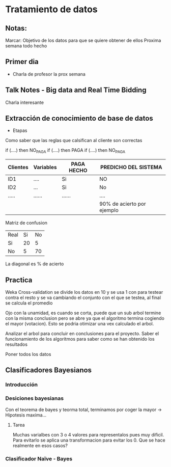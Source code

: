 * Tratamiento de datos
** Notas:
Marcar: Objetivo de los datos para que se quiere obtener de ellos
Proxima semana todo hecho
** Primer dia
- Charla de profesor la prox semana
** Talk Notes - Big data and Real Time Bidding
Charla interesante
** Extracción de conocimiento de base de datos
- Etapas
Como saber que las reglas que calsifican al cliente son correctas

if (....) then NO_PAGA
if (....) then PAGA
if (....) then NO_PAGA

| Clientes | Variables | PAGA HECHO | PREDICHO DEL SISTEMA       |
|----------+-----------+------------+----------------------------|
| ID1      | ....      | Si         | NO                         |
| ID2      | ...       | Si         | No                         |
| .....    | ......    | ......     | ....                       |
|----------+-----------+------------+----------------------------|
|          |           |            | 90% de acierto por ejemplo |

Matriz de confusion
| Real\Predicho | Si | No |
| Si            | 20 |  5 |
| No            |  5 | 70 |

La diagonal es % de acierto


** Practica
Weka
Cross-validation se divide los datos en 10 y se usa 1 con para testear contra el resto y se va cambiando el
conjunto con el que se testea, al final se calcula el promedio

Ojo con la unamidad, es cuando se corta, puede que un sub arbol termine con la misma conclusion
pero se abre ya que el algoritmo termina cogiendo el mayor (votacion). Esto se podria otimizar una
vex calculado el arbol.

Analizar el arbol para concluir en conclusiones para el proyecto. Saber el funcionamiento de los algoritmos
para saber como se han obtenido los resultados

Poner todos los datos
** Clasificadores Bayesianos
*** Introducción
*** Desiciones bayesianas
Con el teorema de bayes y teorma total, terminamos por coger la mayor → Hipotesis maxima...
**** Tarea
Muchas varialbes con 3 o 4 valores para representalos pues muy dificil. Para evitarlo se aplica
una transformacion para evitar los 0. Que se hace realmente en esos casos?
*** Clasificador Naïve - Bayes

